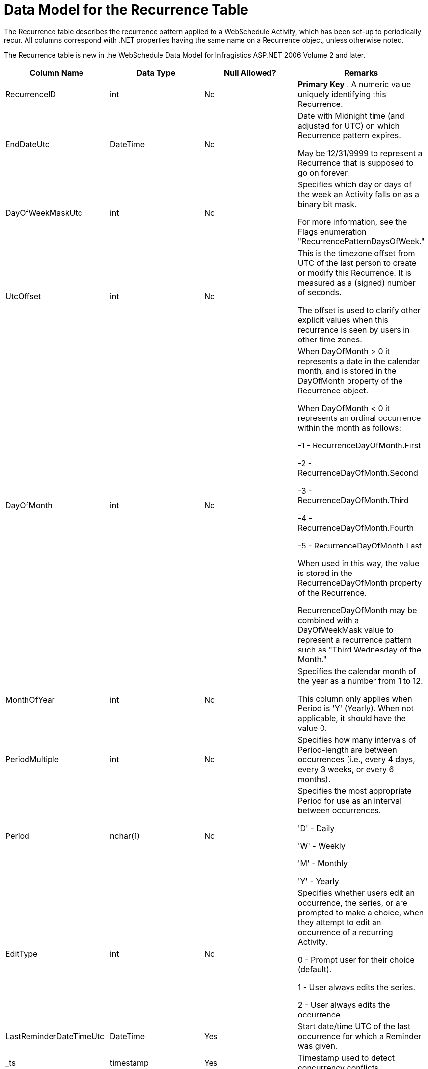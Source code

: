 ﻿////
|metadata|
{
    "name": "webschedule-data-model-for-the-recurrence-table",
    "controlName": ["WebSchedule"],
    "tags": ["Scheduling"],
    "guid": "{30B0C25D-1A45-4777-BF1A-C91745BF6C42}",
    "buildFlags": [],
    "createdOn": "2007-05-11T11:01:35Z"
}
|metadata|
////

= Data Model for the Recurrence Table

The Recurrence table describes the recurrence pattern applied to a WebSchedule Activity, which has been set-up to periodically recur. All columns correspond with .NET properties having the same name on a Recurrence object, unless otherwise noted.

The Recurrence table is new in the WebSchedule Data Model for Infragistics ASP.NET 2006 Volume 2 and later.

[options="header", cols="a,a,a,a"]
|====
|Column Name|Data Type|Null Allowed?|Remarks

|RecurrenceID
|int
|No
|*Primary Key* . A numeric value uniquely identifying this Recurrence.

|EndDateUtc
|DateTime
|No
|Date with Midnight time (and adjusted for UTC) on which Recurrence pattern expires. 

May be 12/31/9999 to represent a Recurrence that is supposed to go on forever.

|DayOfWeekMaskUtc
|int
|No
|Specifies which day or days of the week an Activity falls on as a binary bit mask. 

For more information, see the Flags enumeration "RecurrencePatternDaysOfWeek."

|UtcOffset
|int
|No
|This is the timezone offset from UTC of the last person to create or modify this Recurrence. It is measured as a (signed) number of seconds. 

The offset is used to clarify other explicit values when this recurrence is seen by users in other time zones.

|DayOfMonth
|int
|No
|When DayOfMonth > 0 it represents a date in the calendar month, and is stored in the DayOfMonth property of the Recurrence object. 

When DayOfMonth < 0 it represents an ordinal occurrence within the month as follows: 

-1 - RecurrenceDayOfMonth.First 

-2 - RecurrenceDayOfMonth.Second 

-3 - RecurrenceDayOfMonth.Third

-4 - RecurrenceDayOfMonth.Fourth

-5 - RecurrenceDayOfMonth.Last

When used in this way, the value is stored in the RecurrenceDayOfMonth property of the Recurrence. 

RecurrenceDayOfMonth may be combined with a DayOfWeekMask value to represent a recurrence pattern such as "Third Wednesday of the Month."

|MonthOfYear
|int
|No
|Specifies the calendar month of the year as a number from 1 to 12. 

This column only applies when Period is 'Y' (Yearly). When not applicable, it should have the value 0.

|PeriodMultiple
|int
|No
|Specifies how many intervals of Period-length are between occurrences (i.e., every 4 days, every 3 weeks, or every 6 months).

|Period
|nchar(1)
|No
|Specifies the most appropriate Period for use as an interval between occurrences. 

'D' - Daily 

'W' - Weekly 

'M' - Monthly 

'Y' - Yearly 

|EditType
|int
|No
|Specifies whether users edit an occurrence, the series, or are prompted to make a choice, when they attempt to edit an occurrence of a recurring Activity. 

0 - Prompt user for their choice (default). 

1 - User always edits the series. 

2 - User always edits the occurrence. 

|LastReminderDateTimeUtc
|DateTime
|Yes
|Start date/time UTC of the last occurrence for which a Reminder was given.

|_ts
|timestamp
|Yes
|Timestamp used to detect concurrency conflicts.

|====